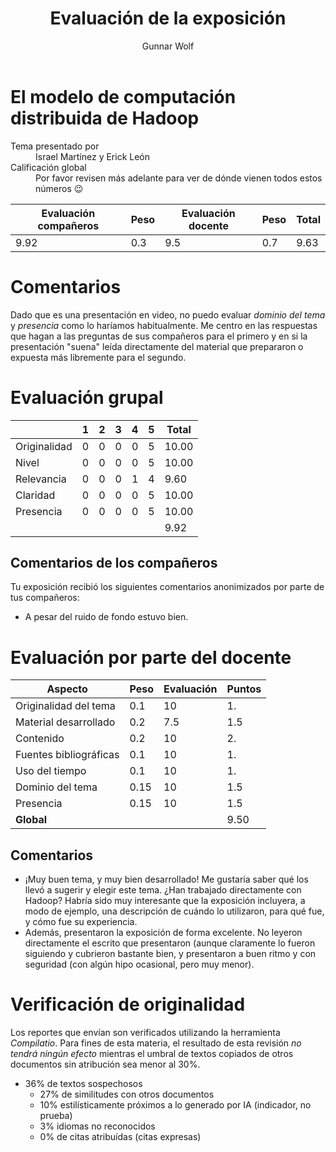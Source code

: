#+title: Evaluación de la exposición
#+author: Gunnar Wolf

* El modelo de computación distribuida de Hadoop

- Tema presentado por :: Israel Martínez y Erick León
- Calificación global :: Por favor revisen más adelante para ver de
  dónde vienen todos estos números 😉

|------------------------+------+--------------------+------+---------|
| Evaluación  compañeros | Peso | Evaluación docente | Peso | *Total* |
|------------------------+------+--------------------+------+---------|
|                   9.92 |  0.3 |                9.5 |  0.7 |    9.63 |
|------------------------+------+--------------------+------+---------|
#+TBLFM: @2$5=$1*$2+$3*$4;f-2

* Comentarios

Dado que es una presentación en video, no puedo evaluar /dominio del tema/ y
/presencia/ como lo haríamos habitualmente. Me centro en las respuestas que
hagan a las preguntas de sus compañeros para el primero y en si la presentación
"suena" leída directamente del material que prepararon o expuesta más libremente
para el segundo.


* Evaluación grupal

|              | 1 | 2 | 3 | 4 | 5 | Total |
|--------------+---+---+---+---+---+-------|
| Originalidad | 0 | 0 | 0 | 0 | 5 | 10.00 |
| Nivel        | 0 | 0 | 0 | 0 | 5 | 10.00 |
| Relevancia   | 0 | 0 | 0 | 1 | 4 |  9.60 |
| Claridad     | 0 | 0 | 0 | 0 | 5 | 10.00 |
| Presencia    | 0 | 0 | 0 | 0 | 5 | 10.00 |
|--------------+---+---+---+---+---+-------|
|              |   |   |   |   |   |  9.92 |
#+TBLFM: @2$7..@6$7=10 * (0.2*$2 + 0.4*$3 + 0.6*$4 + 0.8*$5 + $6 ) / vsum($2..$6); f-2::@7$7=vmean(@2$7..@6$7); f-2

** Comentarios de los compañeros

Tu exposición recibió los siguientes comentarios anonimizados por
parte de tus compañeros:

- A pesar del ruido de fondo estuvo bien.

* Evaluación por parte del docente

| *Aspecto*              | *Peso* | *Evaluación* | *Puntos* |
|------------------------+--------+--------------+----------|
| Originalidad del tema  |    0.1 |           10 |       1. |
| Material desarrollado  |    0.2 |          7.5 |      1.5 |
| Contenido              |    0.2 |           10 |       2. |
| Fuentes bibliográficas |    0.1 |           10 |       1. |
| Uso del tiempo         |    0.1 |           10 |       1. |
| Dominio del tema       |   0.15 |           10 |      1.5 |
| Presencia              |   0.15 |           10 |      1.5 |
|------------------------+--------+--------------+----------|
| *Global*               |        |              |     9.50 |
#+TBLFM: @<<$4..@>>$4=$2*$3::$4=vsum(@<<..@>>);f-2

** Comentarios

- ¡Muy buen tema, y muy bien desarrollado! Me gustaría saber qué los llevó a
  sugerir y elegir este tema. ¿Han trabajado directamente con Hadoop? Habría
  sido muy interesante que la exposición incluyera, a modo de ejemplo, una
  descripción de cuándo lo utilizaron, para qué fue, y cómo fue su experiencia.
- Además, presentaron la exposición de forma excelente. No leyeron directamente
  el escrito que presentaron (aunque claramente lo fueron siguiendo y cubrieron
  bastante bien, y presentaron a buen ritmo y con seguridad (con algún hipo
  ocasional, pero muy menor).

* Verificación de originalidad

Los reportes que envían son verificados utilizando la herramienta
/Compilatio/. Para fines de esta materia, el resultado de esta
revisión /no tendrá ningún efecto/ mientras el umbral de textos
copiados de otros documentos sin atribución sea menor al 30%.

- 36% de textos sospechosos
  - 27% de similitudes con otros documentos
  - 10% estilísticamente próximos a lo generado por IA (indicador, no
    prueba)
  - 3% idiomas no reconocidos
  - 0% de citas atribuídas (citas expresas)

